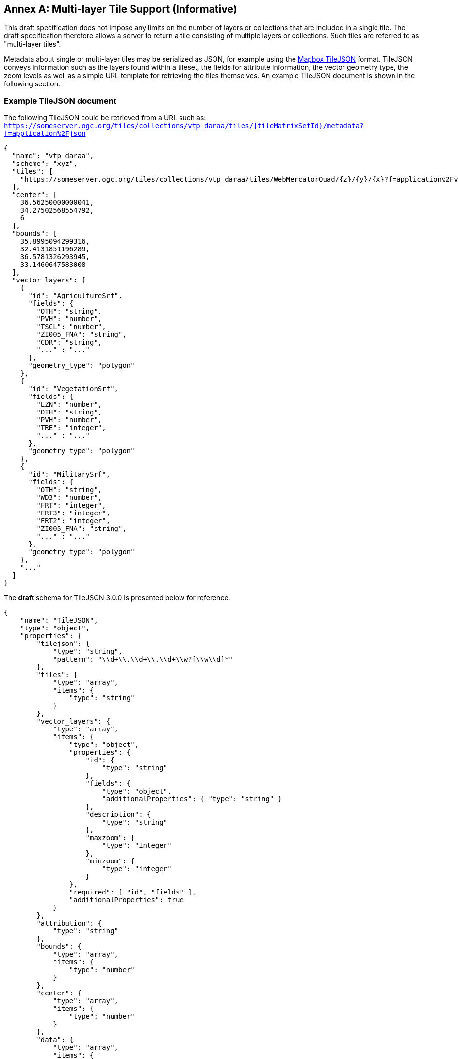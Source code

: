 [appendix]
:appendix-caption: Annex
== Multi-layer Tile Support (Informative)

This draft specification does not impose any limits on the number of layers or collections that are included in a single tile. The draft specification therefore allows a server to return a tile consisting of multiple layers or collections. Such tiles are referred to as "multi-layer tiles".

Metadata about single or multi-layer tiles may be serialized as JSON, for example using the https://github.com/mapbox/tilejson-spec[Mapbox TileJSON] format. TileJSON conveys information such as the layers found within a tileset, the fields for attribute information, the vector geometry type, the zoom levels as well as a simple URL template for retrieving the tiles themselves. An example TileJSON document is shown in the following section.

=== Example TileJSON document

The following TileJSON could be retrieved from a URL such as: ``https://someserver.ogc.org/tiles/collections/vtp_daraa/tiles/{tileMatrixSetId}/metadata?f=application%2Fjson``

[source,json]
----
{
  "name": "vtp_daraa",
  "scheme": "xyz",
  "tiles": [
    "https://someserver.ogc.org/tiles/collections/vtp_daraa/tiles/WebMercatorQuad/{z}/{y}/{x}?f=application%2Fvnd.mapbox-vector-tile"
  ],
  "center": [
    36.56250000000041,
    34.27502568554792,
    6
  ],
  "bounds": [
    35.8995094299316,
    32.4131851196289,
    36.5781326293945,
    33.1460647583008
  ],
  "vector_layers": [
    {
      "id": "AgricultureSrf",
      "fields": {
        "OTH": "string",
        "PVH": "number",
        "TSCL": "number",
        "ZI005_FNA": "string",
        "CDR": "string",
        "..." : "..."
      },
      "geometry_type": "polygon"
    },
    {
      "id": "VegetationSrf",
      "fields": {
        "LZN": "number",
        "OTH": "string",
        "PVH": "number",
        "TRE": "integer",
        "..." : "..."
      },
      "geometry_type": "polygon"
    },
    {
      "id": "MilitarySrf",
      "fields": {
        "OTH": "string",
        "WD3": "number",
        "FRT": "integer",
        "FRT3": "integer",
        "FRT2": "integer",
        "ZI005_FNA": "string",
        "..." : "..."
      },
      "geometry_type": "polygon"
    },
    "..."
  ]
}

----

The *draft* schema for TileJSON 3.0.0 is presented below for reference.

[source,json]
----
{
    "name": "TileJSON",
    "type": "object",
    "properties": {
        "tilejson": {
            "type": "string",
            "pattern": "\\d+\\.\\d+\\.\\d+\\w?[\\w\\d]*"
        },
        "tiles": {
            "type": "array",
            "items": {
                "type": "string"
            }
        },
        "vector_layers": {
            "type": "array",
            "items": {
                "type": "object",
                "properties": {
                    "id": {
                        "type": "string"
                    },
                    "fields": {
                        "type": "object",
                        "additionalProperties": { "type": "string" }
                    },
                    "description": {
                        "type": "string"
                    },
                    "maxzoom": {
                        "type": "integer"
                    },
                    "minzoom": {
                        "type": "integer"
                    }
                },
                "required": [ "id", "fields" ],
                "additionalProperties": true
            }
        },
        "attribution": {
            "type": "string"
        },
        "bounds": {
            "type": "array",
            "items": {
                "type": "number"
            }
        },
        "center": {
            "type": "array",
            "items": {
                "type": "number"
            }
        },
        "data": {
            "type": "array",
            "items": {
                "type": "string"
            }
        },
        "description": {
            "type": "string"
        },
        "fillzoom": {
            "minimum": 0,
            "maximum": 30,
            "type": "integer"
        },
        "grids": {
            "type": "array",
            "items": {
                "type": "string"
            }
        },
        "legend": {
            "type": "string"
        },
        "maxzoom": {
            "minimum": 0,
            "maximum": 30,
            "type": "integer"
        },
        "minzoom": {
            "minimum": 0,
            "maximum": 30,
            "type": "integer"
        },
        "name": {
            "type": "string"
        },
        "scheme": {
            "type": "string"
        },
        "template": {
            "type": "string"
        },
        "version": {
            "type": "string",
            "pattern": "\\d+\\.\\d+\\.\\d+\\w?[\\w\\d]*"
        }
    },
    "required": ["tilejson", "tiles", "vector_layers"],
    "additionalProperties": true
}
----
